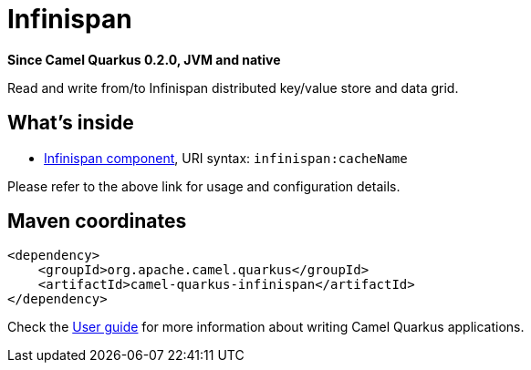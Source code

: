 // Do not edit directly!
// This file was generated by camel-quarkus-package-maven-plugin:update-extension-doc-page

[[infinispan]]
= Infinispan

*Since Camel Quarkus 0.2.0, JVM and native*

Read and write from/to Infinispan distributed key/value store and data grid.

== What's inside

* https://camel.apache.org/components/latest/infinispan-component.html[Infinispan component], URI syntax: `infinispan:cacheName`

Please refer to the above link for usage and configuration details.

== Maven coordinates

[source,xml]
----
<dependency>
    <groupId>org.apache.camel.quarkus</groupId>
    <artifactId>camel-quarkus-infinispan</artifactId>
</dependency>
----

Check the xref:user-guide.adoc[User guide] for more information about writing Camel Quarkus applications.
